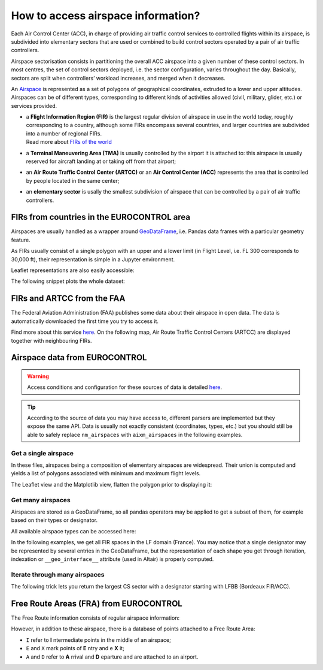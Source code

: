 How to access airspace information?
===================================

Each Air Control Center (ACC), in charge of providing air traffic control
services to controlled flights within its airspace, is subdivided into
elementary sectors that are used or combined to build control sectors operated
by a pair of air traffic controllers.

Airspace sectorisation consists in partitioning the overall ACC airspace into a
given number of these control sectors. In most centres, the set of control
sectors deployed, i.e. the sector configuration, varies throughout the day.
Basically, sectors are split when controllers’ workload increases, and merged
when it decreases.

An `Airspace <../traffic.core.airspace.html>`__ is represented as a set of
polygons of geographical coordinates, extruded to a lower and upper altitudes. 
Airspaces can be of different types, corresponding to different kinds of
activities allowed (civil, military, glider, etc.) or services provided.

- | a **Flight Information Region (FIR)** is the largest regular division of
    airspace in use in the world today, roughly corresponding to a country,
    although some FIRs encompass several countries, and larger countries are
    subdivided into a number of regional FIRs.
  | Read more about `FIRs of the world
    <https://observablehq.com/@xoolive/flight-information-regions>`_
- | a **Terminal Maneuvering Area (TMA)** is usually controlled by the airport it
    is attached to: this airspace is usually reserved for aircraft landing at or
    taking off from that airport;
- | an **Air Route Traffic Control Center (ARTCC)** or an **Air Control Center
    (ACC)** represents the area that is controlled by people located in the same
    center;
- | an **elementary sector** is usally the smallest subdivision of airspace that can
    be controlled by a pair of air traffic controllers.

FIRs from countries in the EUROCONTROL area
-------------------------------------------

Airspaces are usually handled as a wrapper around `GeoDataFrame
<https://geopandas.readthedocs.io/>`_, i.e.  Pandas data frames with a
particular geometry feature.

.. jupyter-execute::

   from traffic.data import eurofirs

   eurofirs.head()

As FIRs usually consist of a single polygon with an upper and a lower limit (in
Flight Level, i.e. FL 300 corresponds to 30,000 ft), their representation is
simple in a Jupyter environment.

.. jupyter-execute::

   eurofirs["ENOB"]

Leaflet representations are also easily accessible:

.. jupyter-execute::

   eurofirs["EKDK"].map_leaflet()

The following snippet plots the whole dataset:

.. jupyter-execute::

   import matplotlib.pyplot as plt

   from cartes.crs import LambertConformal
   from cartes.utils.features import countries, lakes, ocean

   fig, ax = plt.subplots(
       figsize=(15, 10),
       subplot_kw=dict(projection=LambertConformal(10, 45)),
   )

   ax.set_extent((-20, 45, 25, 75))

   ax.add_feature(countries(scale="50m"))
   ax.add_feature(lakes(scale="50m"))
   ax.add_feature(ocean(scale="50m"))

   ax.spines['geo'].set_visible(False)

   for fir in eurofirs:
       fir.plot(ax, edgecolor="#3a3aaa")
       if fir.designator not in ["ENOB", "LPPO", "GCCC"] and fir.area > 1e11:
           fir.annotate(
               ax,
               s=fir.designator,
               ha="center",
               color="#3a3aaa",
               fontname="Ubuntu",
               fontsize=13,
           )

FIRs and ARTCC from the FAA
----------------------------

The Federal Aviation Administration (FAA) publishes some data about their
airspace in open data. The data is automatically downloaded the first time
you try to access it.

Find more about this service `here <https://adds-faa.opendata.arcgis.com/>`_.
On the following map, Air Route Traffic Control Centers (ARTCC) are displayed
together with neighbouring FIRs.

.. jupyter-execute::

   from traffic.data.faa import airspace_boundary


.. jupyter-execute::

   import matplotlib.pyplot as plt

   from cartes.crs import AzimuthalEquidistant
   from cartes.utils.features import countries

   fig, ax = plt.subplots(
       figsize=(10, 10),
       subplot_kw=dict(projection=AzimuthalEquidistant(central_longitude=-100)),
   )

   ax.add_feature(countries(scale="50m"))
   ax.set_extent((-130, -65, 15, 60))
   ax.spines['geo'].set_visible(False)


   for airspace in airspace_boundary.query(
       'type == "FIR" and designator.str[0] in ["C", "M", "T"]'
   ):
       airspace.plot(ax, edgecolor="#f58518", lw=3, alpha=0.5)

   for airspace in airspace_boundary.query(
       'type == "ARTCC" and designator != "ZAN"'  # Anchorage
   ).at_level(100):
       airspace.plot(ax, edgecolor="#4c78a8", lw=2)
       airspace.annotate(
           ax,
           s=airspace.designator,
           color="#4c78a8",
           ha="center",
           fontname="Ubuntu",
           fontsize=14,
       )



Airspace data from EUROCONTROL
------------------------------

.. warning::

   Access conditions and configuration for these sources of data is detailed
   `here <eurocontrol.html>`_.

.. tip::

   According to the source of data you may have access to, different parsers are
   implemented but they expose the same API.  Data is usually not exactly
   consistent (coordinates, types, etc.) but you should still be able to safely
   replace ``nm_airspaces`` with ``aixm_airspaces`` in the following examples.

.. jupyter-execute::

   from traffic.data import nm_airspaces

Get a single airspace
~~~~~~~~~~~~~~~~~~~~~

In these files, airspaces being a composition of elementary airspaces are
widespread. Their union is computed and yields a list of polygons associated
with minimum and maximum flight levels.

.. jupyter-execute::

   nm_airspaces["EDYYUTAX"]

The Leaflet view and the Matplotlib view, flatten the polygon prior to displaying it:

.. jupyter-execute::

   nm_airspaces["EDYYUTAX"].map_leaflet()

Get many airspaces
~~~~~~~~~~~~~~~~~~

Airspaces are stored as a GeoDataFrame, so all pandas operators may be applied
to get a subset of them, for example based on their types or designator.

All available airspace types can be accessed here:

.. jupyter-execute::

   nm_airspaces.data["type"].unique()

In the following examples, we get all FIR spaces in the LF domain (France). You
may notice that a single designator may be represented by several entries in the
GeoDataFrame, but the representation of each shape you get through iteration,
indexation or ``__geo_interface__`` attribute  (used in Altair) is properly
computed.

.. jupyter-execute::

   france_fir = nm_airspaces.query('type == "FIR" and designator.str.startswith("LF")')
   france_fir.head(10)

.. jupyter-execute::

   base = (
       alt.Chart(france_fir)
       .mark_geoshape(stroke="white")
       # In this dataset, UIR and FIR are both tagged as FIR
       # => we reconstruct the type and designator
       .transform_calculate(suffix="slice(datum.designator, -3)")
       .transform_calculate(designator="slice(datum.designator, 0, -3)")
       .properties(width=300)
   )

   chart = (
       alt.concat(
           alt.layer(
               base.encode(alt.Color("designator:N", title="FIR"))
               .transform_filter("datum.suffix == 'FIR'"),
               base.mark_text(fontSize=15)
               .encode(
                   alt.Latitude("latitude:Q"),
                   alt.Longitude("longitude:Q"),
                   alt.Text("designator:N"),
               )
               .transform_filter("datum.suffix == 'FIR'"),
           ),
           base.encode(alt.Color("designator:N"))
           .transform_filter("datum.suffix == 'UIR'"),
       )
       .configure_legend(orient="bottom", titleFontSize=14)
       .configure_view(stroke=None)
   )

   chart

Iterate through many airspaces
~~~~~~~~~~~~~~~~~~~~~~~~~~~~~~

The following trick lets you return the largest CS sector with a designator
starting with LFBB (Bordeaux FIR/ACC).

.. jupyter-execute::

   # Find the largest CS in Bordeaux ACC
   from operator import attrgetter

   max(
       nm_airspaces.query('type == "CS" and designator.str.startswith("LFBB")'),
       key=attrgetter("area"),  # equivalent to `lambda x: x.area`
   )

Free Route Areas (FRA) from EUROCONTROL
---------------------------------------

The Free Route information consists of regular airspace information:


.. jupyter-execute::

   from traffic.data import nm_freeroute
   nm_freeroute

.. jupyter-execute::

   nm_freeroute["BOREALIS"].map_leaflet(zoom=3)

However, in addition to these airspace, there is a database of points attached to a Free Route Area:

- ``I`` refer to **I** ntermediate points in the middle of an airspace;
- ``E`` and ``X`` mark points of **E** ntry and e **X** it;
- ``A`` and ``D`` refer to **A** rrival and **D** eparture and are attached to an airport.

.. jupyter-execute::

   nm_freeroute.points.query('FRA == "BOREALIS"')